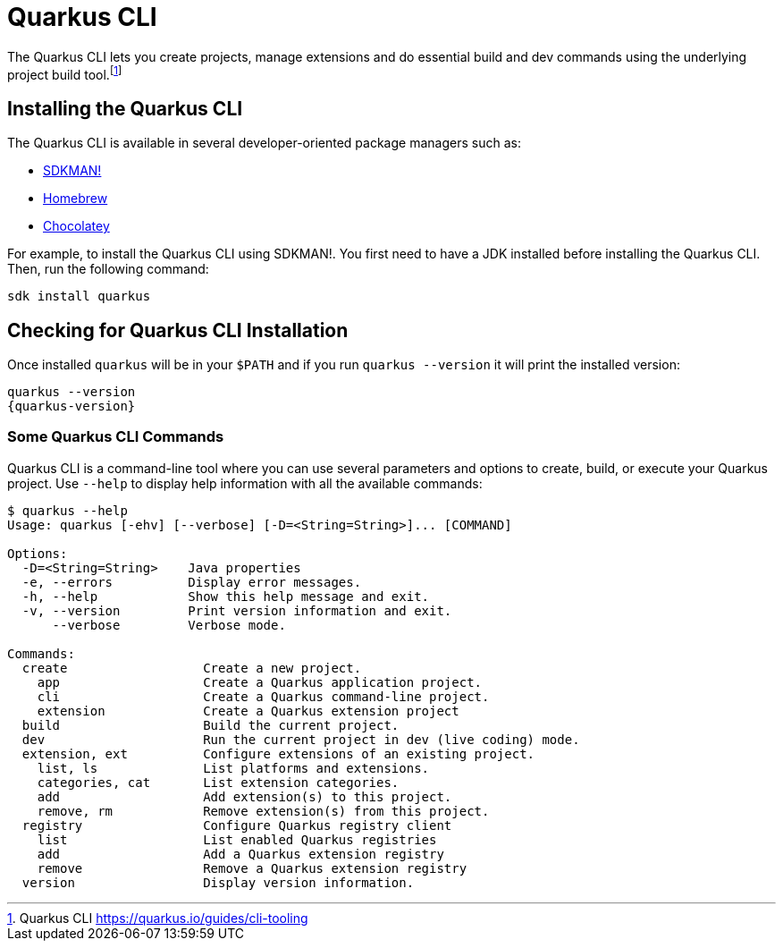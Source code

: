 [[installing-cli]]

= Quarkus CLI

The Quarkus CLI lets you create projects, manage extensions and do essential build and dev commands using the underlying project build tool.footnote:[Quarkus CLI https://quarkus.io/guides/cli-tooling]

== Installing the Quarkus CLI

The Quarkus CLI is available in several developer-oriented package managers such as:

* https://sdkman.io[SDKMAN!]
* https://brew.sh[Homebrew]
* https://community.chocolatey.org/packages/quarkus[Chocolatey]

For example, to install the Quarkus CLI using SDKMAN!.
You first need to have a JDK installed before installing the Quarkus CLI.
Then, run the following command:

[source,shell]
----
sdk install quarkus
----

== Checking for Quarkus CLI Installation

Once installed `quarkus` will be in your `$PATH` and if you run `quarkus --version` it will print the installed version:

[source,shell,subs="attributes+"]
----
quarkus --version
{quarkus-version}
----

=== Some Quarkus CLI Commands

Quarkus CLI is a command-line tool where you can use several parameters and options to create, build, or execute your Quarkus project.
Use `--help` to display help information with all the available commands:

[source,shell]
----
$ quarkus --help
Usage: quarkus [-ehv] [--verbose] [-D=<String=String>]... [COMMAND]

Options:
  -D=<String=String>    Java properties
  -e, --errors          Display error messages.
  -h, --help            Show this help message and exit.
  -v, --version         Print version information and exit.
      --verbose         Verbose mode.

Commands:
  create                  Create a new project.
    app                   Create a Quarkus application project.
    cli                   Create a Quarkus command-line project.
    extension             Create a Quarkus extension project
  build                   Build the current project.
  dev                     Run the current project in dev (live coding) mode.
  extension, ext          Configure extensions of an existing project.
    list, ls              List platforms and extensions.
    categories, cat       List extension categories.
    add                   Add extension(s) to this project.
    remove, rm            Remove extension(s) from this project.
  registry                Configure Quarkus registry client
    list                  List enabled Quarkus registries
    add                   Add a Quarkus extension registry
    remove                Remove a Quarkus extension registry
  version                 Display version information.
----
